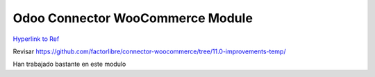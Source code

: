 Odoo Connector WooCommerce Module
=================================

`Hyperlink to Ref <https://github.com/ZOOUQinn/connector-woocommerce/tree/11.0.dev/connector_woocommerce#odoo-connector-woocommerce-module>`_

Revisar https://github.com/factorlibre/connector-woocommerce/tree/11.0-improvements-temp/

Han trabajado bastante en este modulo
